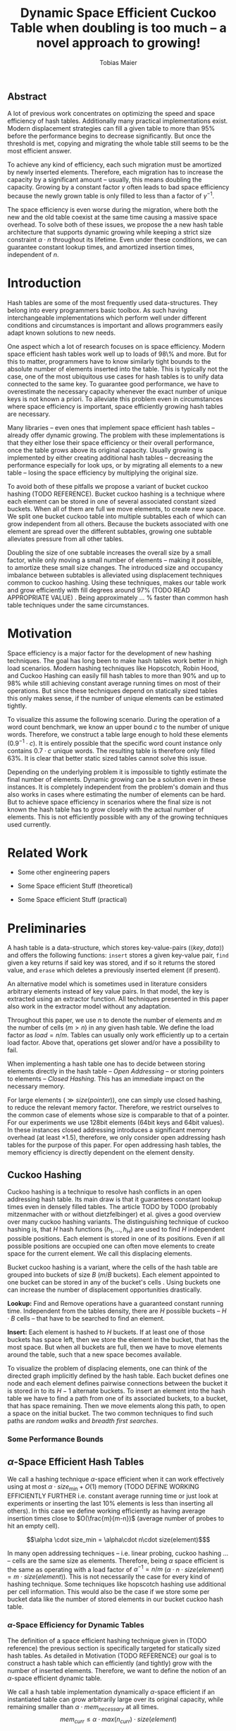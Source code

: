 #+TITLE:    Dynamic Space Efficient Cuckoo Table when doubling is too much -- a novel approach to growing!
#+AUTHOR:   Tobias Maier
#+EMAIL:    t.maier@kit.edu

# #+LATEX_CLASS: [/home/maier/WorkEnv/Links/space_git/paper/lipics-v2016.sty]

** Abstract
A lot of previous work concentrates on optimizing the speed and space
efficiency of hash tables.  Additionally many practical
implementations exist.  Modern displacement strategies can fill a
given table to more than 95% before the performance begins to decrease
significantly.  But once the threshold is met, copying and migrating
the whole table still seems to be the most efficient answer.

To achieve any kind of efficiency, each such migration must be
amortized by newly inserted elements.  Therefore, each migration has
to increase the capacity by a significant amount -- usually, this
means doubling the capacity.  Growing by a constant factor
$\gamma$ often leads to bad space efficiency because the newly grown table
is only filled to less than a factor of $\gamma^{-1}$.

The space efficiency is even worse during the migration, where both
the new and the old table coexist at the same time causing a massive
space overhead.  To solve both of these issues, we propose the a new
hash table architecture that supports dynamic growing while keeping a
strict size constraint $\alpha \cdot n$ throughout its lifetime.  Even
under these conditions, we can guarantee constant lookup times, and
amortized insertion times, independent of $n$.

* Introduction
Hash tables are some of the most frequently used data-structures. They
belong into every programmers basic toolbox.  As such having
interchangeable implementations which perform well under different
conditions and circumstances is important and allows programmers
easily adapt known solutions to new needs.

One aspect which a lot of research focuses on is space efficiency.
Modern space efficient hash tables work well up to loads of 98\% and
more. But for this to matter, programmers have to know similarly tight
bounds to the absolute number of elements inserted into the table.
This is typically not the case, one of the most ubiquitous use cases
for hash tables is to unify data connected to the same key.  To
guarantee good performance, we have to overestimate the necessary
capacity whenever the exact number of unique keys is not known a
priori.  To alleviate this problem even in circumstances where space
efficiency is important, space efficiently growing hash tables are
necessary.

Many libraries -- even ones that implement space efficient hash tables
-- already offer dynamic growing.  The problem with these
implementations is that they either lose their space efficiency or
their overall performance, once the table grows above its original
capacity.  Usually growing is implemented by either creating
additional hash tables -- decreasing the performance especially for
look ups, or by migrating all elements to a new table -- losing the
space efficiency by multiplying the original size.

To avoid both of these pitfalls we propose a variant of bucket cuckoo
hashing (TODO REFERENCE).  Bucket cuckoo hashing is a technique where
each element can be stored in one of several associated constant sized
buckets.  When all of them are full we move elements, to create new
space.  We split one bucket cuckoo table into multiple subtables each
of which can grow independent from all others.  Because the buckets
associated with one element are spread over the different subtables,
growing one subtable alleviates pressure from all other tables.

Doubling the size of one subtable increases the overall size by a
small factor, while only moving a small number of elements -- making
it possible, to amortize these small size changes. The introduced size
and occupancy imbalance between subtables is alleviated using
displacement techniques common to cuckoo hashing. Using these
techniques, makes our table work and grow efficiently with fill
degrees around 97% (TODO READ APPROPRIATE VALUE) .  Being
approximately ... % faster than common hash table techniques under the
same circumstances.

* Motivation
Space efficiency is a major factor for the development of new hashing
techniques.  The goal has long been to make hash tables work better in
high load scenarios.  Modern hashing techniques like Hopscotch, Robin
Hood, and Cuckoo Hashing can easily fill hash tables to more than 90%
and up to 98% while still achieving constant average running times on
most of their operations.  But since these techniques depend on
statically sized tables this only makes sense, if the number of unique
elements can be estimated tightly.

To visualize this assume the following scenario.  During the operation
of a word count benchmark, we know an upper bound $c$ to the number of
unique words. Therefore, we construct a table large enough to hold
these elements ($0.9^{-1}\cdot c$).  It is entirely possible that the
specific word count instance only contains $0.7\cdot c$ unique words.
The resulting table is therefore only filled 63%.  It is clear that
better static sized tables cannot solve this issue.

Depending on the underlying problem it is impossible to tightly
estimate the final number of elements.  Dynamic growing can be a
solution even in these instances.  It is completely independent from
the problem's domain and thus also works in cases where estimating the
number of elements can be hard.  But to achieve space efficiency in
scenarios where the final size is not known the hash table has to grow
closely with the actual number of elements.  This is not efficiently
possible with any of the growing techniques used currently.

* Related Work
- Some other engineering papers

- Some Space efficient Stuff  (theoretical)

- Some Space efficient Stuff  (practical)

* Preliminaries

A hash table is a data-structure, which stores key-value-pairs
(\(\langle key, data \rangle\)) and offers the following functions:
~insert~ stores a given key-value pair, ~find~ given a key returns if
said key was stored, and if so it returns the stored value, and
~erase~ which deletes a previously inserted element (if present).

An alternative model which is sometimes used in literature considers
arbitrary elements instead of key value pairs.  In that model, the key
is extracted using an extractor function.  All techniques presented in
this paper also work in the extractor model without any adaptation.

Throughout this paper, we use $n$ to denote the number of elements and
$m$ the number of cells ($m > n$) in any given hash table.  We define
the load factor as $load = n/m$.  Tables can usually only work
efficiently up to a certain load factor.  Above that, operations get
slower and/or have a possibility to fail.
# Is this really OPEN vs. CLOSED or DIRECT vs. INDIRECT
When implementing a hash table one has to decide between storing
elements directly in the hash table -- /Open Addressing/ -- or storing
pointers to elements -- /Closed Hashing/. This has an immediate impact
on the necessary memory.

\begin{align*}
  mem_{open}  (n,m) &\geq^* m\cdot size(element)\\
  mem_{closed}(n,m) &\geq^* m\cdot size(pointer) + n\cdot size(element)\\
\end{align*}

For large elements (\(\gg size(pointer)\)), one can simply use closed
hashing, to reduce the relevant memory factor.  Therefore, we restrict
ourselves to the common case of elements whose size is comparable to
that of a pointer.  For our experiments we use 128bit elements (64bit
keys and 64bit values).  In these instances closed addressing
introduces a significant memory overhead (at least \(\times1.5\)), therefore, we only consider
open addressing hash tables for the purpose of this paper. For open
addressing hash tables, the memory efficiency is directly dependent on
the element density.

** Cuckoo Hashing
Cuckoo hashing is a technique to resolve hash conflicts in an open
addressing hash table. Its main draw is that it guarantees constant
lookup times even in densely filled tables. The article TODO by TODO
(probably mitzenmacher with or without dietzfelbinger) et al. gives a
good overview over many cuckoo hashing variants.  The distinguishing
technique of cuckoo hashing is, that $H$ hash functions (\(h_1, ... ,
h_H\)) are used to find $H$ independent possible positions. Each
element is stored in one of its positions.  Even if all possible
positions are occupied one can often move elements to create space for the
current element. We call this displacing elements.

Bucket cuckoo hashing is a variant, where the cells of the hash table
are grouped into buckets of size $B$ ($m/B$ buckets).  Each element
appointed to one bucket can be stored in any of the bucket's cells .
Using buckets one can increase the number of displacement
opportunities drastically.

*Lookup:* Find and Remove operations have a guaranteed constant
running time. Independent from the tables density, there are $H$
possible buckets -- $H\cdot B$ cells -- that have to be searched to
find an element.

*Insert:* Each element is hashed to $H$ buckets.  If at least
one of those buckets has space left, then we store the element in the
bucket, that has the most space.  But when all buckets are full, then we
have to move elements around the table, such that a new space becomes
available.

# IMPLICIT GRAPH MODEL
To visualize the problem of displacing elements, one can think of the
directed graph implicitly defined by the hash table.  Each bucket
defines one node and each element defines pairwise connections between
the bucket it is stored in to its $H-1$ alternate buckets.  To insert
an element into the hash table we have to find a path from one of its
associated buckets, to a bucket, that has space remaining.  Then we
move elements along this path, to open a space on the initial bucket.
The two common techniques to find such paths are /random walks/ and
/breadth first searches/.

*** Some Performance Bounds

** $\alpha$-Space Efficient Hash Tables
We call a hashing technique \(\alpha\)-space efficient when it can
work effectively using at most $\alpha \cdot size_{\min} + O(1)$
memory (TODO DEFINE WORKING EFFICIENTLY FURTHER i.e. constant average
running time or just look at experiments or inserting the last 10%
elements is less than inserting all others). In this case we define
working efficiently as having average insertion times close to
$O(\frac{m}{m-n})$ (average number of probes to hit an empty cell).

\[\alpha \cdot size_min = \alpha\cdot n\cdot size(element)$\]

In many open addressing techniques -- i.e. linear probing, cuckoo
hashing ... -- cells are the same size as elements. Therefore, being
$\alpha$ space efficient is the same as operating with a load factor
of $\alpha^{-1} = n/m$ ($\alpha\cdot n \cdot size(element) = m\cdot
size(element)$).  This is not necessarily the case for every kind of
hashing technique.  Some techniques like hopscotch hashing use
additional per cell information.  This would also be the case if we
store some per bucket data like the number of stored elements in our
bucket cuckoo hash table.

*** $\alpha$-Space Efficiency for Dynamic Tables
The definition of a space efficient hashing technique given in (TODO
reference) the previous section is specifically targeted for
statically sized hash tables.  As detailed in Motivation (TODO
REFERENCE) our goal is to construct a hash table which can efficiently
(and tightly) grow with the number of inserted elements. Therefore, we
want to define the notion of an \(\alpha\)-space efficient dynamic
table.

We call a hash table implementation dynamically \(\alpha\)-space
efficient if an instantiated table can grow arbitrarily large over its
original capacity, while remaining smaller than \(\alpha\cdot
mem_{necessary}\) at all times.  \[mem_{curr} \leq \alpha\cdot
max(n_{curr})\cdot size(element)\]

One point of discussion while defining dynamic space efficiency is the
space consumption during hash table operations.  During a table
migration both the source (\(t_{source}\)) and the target
(\(t_{target}\)) table are allocated, thus using \(mem =
(m_{source}+m_{target})\cdot size(cell)\) space.  This is especially
prohibiting if all elements are held in one table, then at least
\(2\cdot m\cdot size(element)\) is necessary for each migration.

Our definition of dynamic space efficiency does not enforce size
reduction due to the deletion of elements, but it enforces that the
memory used by deleted elements must be reused (no tombstones).

\paragraph{Trivial Examples}
One simple example of this is a linear probing table, which grows by a
factor of two, whenever 50% of the table is filled. Here the table is
at least 25% filled (immediately after growing), therefore, the table
is 6-space efficient (during the grow operation there are \((4+2)+n\)
cells). Another example would be a cuckoo table which doubles in size
whenever it surpasses 95%, fill rate. This would be a
$0.95^{-1}+0.45^{-1}\approx 3.2$-space efficient table.

* DySECT Space Efficient Growing, by Splitting the Table
Our goal is to build an efficiently growing data structure, that
remains space efficient at all times.  A commonly used growing
technique is to double the previous size by migrating all elements
into a table which has two times the original size.  Of course this is
not memory efficient.  A natural thought which occurs is to double
only part of the data structure.  This idea together with the
balancing ability of multiple hash functions is what will achieve the
described functionality.

** Description
We use a two level approach (shown in TODO FIGREFRENCE) to allow
differentiated growing between table parts.  The first level consists
of a table which stores pointers to $T$ second level tables. The
second level tables consist of buckets that store elements.

# Find the Buckets per element
Comparable to classic cuckoo hashing, each element has $H$ associated
buckets ($H$ number of hash functions), these can be in the same, or
in different sub tables.  Each inserted element lies in one of its
associated buckets.  To find a bucket associated with an
element $e$, we compute \(e\)s hash value using the appropriated hash function
$h_i(e)$. We split that hash value into two parts, then we use the
first part to chose a second level table, and the second part to
choose one of the contained buckets.

# Chaching of the first level Table
To understand the performance of this hash table, it is important to
realize that when the hash table is used regularly, the first level
table will always remain cached. This is important, because otherwise lookups
would cause unnecessary cache misses that would not have happened in a
single level hash table.  Because of this we expect the average number
of cache misses during hash table operations to be similar to those of
a normal cuckoo hash table.

** Growing
When the table contains enough elements, that the memory constraint
can be kept, we migrate a subtable.  We migrate subtables in order
from the first to the last, therefore, no subtable can be more than
twice as large as any other.

Assume that all subtables have $s=m/tl$ cells. We can grow the first
subtable once $\alpha\cdot n > m+2s$.  Doubling the size of a second
level table increases the global number of cells from $m_{old} =
tl\cdot s$ to $m_{new} = m_{old}+s = (tl+1)\cdot s$ (factor:
$\frac{tl+1}{tl}$).  Note that all subsequent grows migrate one of the
smaller tables, until all tables have the same size again.  Therefore,
each grow until then increase the capacity by the same absolute amount
(smaller factor).

From a theoretical point of view, the cost of growing the subtable is
amortized by element insertions.  There are at least $\alpha^{-1}
\cdot s = \Omega(s)$ insertions between two migrations.  One migration
takes $\Theta(s)$ time. Alternatively abstract point of view, after
inserting $\alpha^{-1} \cdot s$ elements the table grows enough, to
raise the capacity about the same $\alpha^{-1} \cdot s$ effective
cells (actual cells $\times$ fill factor).

From a practical view, the migration is efficient because it accesses
cells in a linear fashion making it really cache efficient.  Even in
the target table cells are accessed linearly, because of the way we
assign elements to buckets there are no displacements necessary.  The
elements from each original bucket are split into two buckets of the
target table.  Therefore, no bucket of the target table can have more
elements than its respective original bucket.

In the implicit graph model of the cuckoo table (TODOsee section
cuckoo hashing), growing a subtable is equivalent to
splitting each node that represents a bucket within that table. The
edges (elements) in the implicitly defined subgraph are not doubled,
therefore, the resulting subgraph becomes more sparse, making it
easier to insert elements.

** Shrinking
In many use cases, shrinking is not necessary.  It worsens performance
by taking time for the migration and making the remaining table more
dense.  Furthermore, it is unclear that the freed memory is actually
necessary for other parts of the application.  If that memory is
necessary, and shrinking is required, for example, when removed
elements are reinserted into another data structure and global memory
bounds are necessary (other data structures grow while the hash table
shrinks).

Shrinking can work similarly to growing. We replace a second level
table with a smaller one by migrating elements from one to the
other.  During this migration we join elements from two buckets into
one. Therefore, it is possible for a bucket to overfill.  We reinsert
these elements at the end of the migration.  Obviously, this can only
apply to at most half the migrated elements.

# Triggering shrink operations
When triggering the size reduction, one has to make sure that the
migration is amortized. Therefore, a grow operation cannot immediately
follow a shrink operation.  When shrinking is enabled we propose to
shrink one subtable when $\alpha*n < m-s'$ elements ($s'$ size of a
large table, $m_{new} = m_{old} -s'/2$).

Notice that the memory requirement actually increases during the
operation itself.

*** COMMENT interesting shrinking method
Displace all elements from one subtable to the other subtables.
Delete that subtable, and then maybe replace it with a newly allocated
one (that would then be nearly empty).  One problem with this
technique is that approx $n/tl^{k}$ elements are only associated with
buckets, in this one table ($n/tl^2$ when using double hashing)!
Those have to be stored in a vector/moved to the replacement table.

*** COMMENT bla
# There is an aggressivity parameter, which is used to regulate when to shrink the table.
Shrinking the table can only be amortized by remove operations when
$O(s)$ elements are removed before the table changes size -- counted
after the size change (growing or shrinking).  This can only work if
the table can temporarily remain larger than $\alpha \cdot n$ cells.
Otherwise there would be the possibility for quadratic behavior when
one element is repeatedly inserted and removed, if this one element
causes a grow/shrink.

** Difficulties for the Analysis of our table structure
There are three factors, that impact the performance of our dynamic
table compared to other cuckoo table variants and to other hashing solutions in
general *inhomogeneous table resolution*, *element imbalance* and
*population density*. All of these factors influence the maximum load
density and the running times in different ways.

*** Imbalance through Inhomogeneous Table Resolution
By growing individual second level tables we introduce a size imbalance
between subtables.  Large tables contain more buckets, but the number
of elements hashed to the table itself is not dependent on its size,
therefore, it is difficult to spread elements evenly among buckets.
Uneven bucket fill ratios can lead to longer insertion times.

If there are $n$ elements in a table with /tl/ second level tables,
$j$ of which have size $2s$ the others have size $s$. If elements are
spread equally among buckets then all small tables have around
$n/(tl+j)$ elements, and the bigger tables have $2n/(tl+j)$ elements.
For each table there are about $kn/tl$ elements associated to one of
its buckets.  This shows that having more hash functions can lead to a
better balance.

For two hash functions ($k=2$) and only one grown table ($j=1$) this
means that $\approx 2n/(tl+1)$ should be stored in the first table.
These are nearly all elements associated to a bucket in the first
table ($\approx 2n/tl$). So to distribute elements evenly nearly all
elements would have to be stored there.

*** Imbalance through Size Changes
In addition to the problem of inhomogenous tables, there is an
inherent balancing problem introduced by resizing subtables. It is
clear, that a newly grown table is not filled as densely as other
tables.  Since we double the table size, grown tables can only be
filled to about 50%.

Assume the global table is filled close to 100% when the first table begins
to grow.  now there is the capacity for $s$ new elements, but this
capacity is only in the first table, elements that are not hashed to
the first table, automatically trigger displacements leading to slow
insertions.

Notice that repeated operations help to equalize this imbalance,
because elements are more likely inserted into the less dense areas,
and more likely to be deleted from more dense areas.

*** Population Density
Measuring and comparing the performance of space efficient growing
tables to their statically sized counterparts is difficult.  Inserting
elements into a densely filled table takes longer, than into an empty
one.  Therefore, a table that is always densely filled will naturally
be slower than one that only fills up towards the end of the
execution -- even when ignoring eventual growing costs.

** Hashing Elements to Buckets
*** Compute the Bucket from a Hashed Key
From a hashed key, we have to compute the subtable and the bucket
within that subtable.  To make this efficient we use powers of two for
the number of subtables ($T = 2^t$), as well as the individual
subtable sizes ($s = 2^*$).  Since the number of subtables remains
constant we can use the first $t$ bits from the hashed key, to find the
appropriate subtable.  From the remaining bits we compute the offset
into this subtable using a bitmask ($\texttt{AND}~s-1 \leftrightarrow
\mod s$).

*** Reducing Number Computed Hash Functions
# For our experiments, we use the hash function xxHash (TODO
# REFERENCE). It is fast and offers good randomization.
Evaluating hash functions is expensive, therefore, reducing the number
of hash functions computed per operation increases the efficiency of
the table.  The hash function we use computes 64bit hash values
(i.e. xxHash TODO).  We split these 64bit value into two 32bit hash
values. All common bucket hash table sizes can be addressed using 32
bits. They can address up to $2^{32}$ buckets which achieves a
capacity for \(2^{35} \approx 34\) billion elements (bucket size 8),
at that point a hash table consumes 512GiB memory.

When $H > 2$ we can use /double hashing/ to further reduce the number
of computed hash functions. Double hashing creates an arbitrary amount
of hash values using only two original hash functions $h'$ and
$h''$.  The additional values are linear combinations computed
from the original two values, $h_i(key) = h'(key) + i\cdot
h''(key)$.

Combining both of these techniques, we can reduce the number of
computed hash functions to one 64bit hash function.  This is
especially important during large displacements, where each
encountered element has to be rehashed to find its alternative
buckets.

**** COMMENT To understand the following technique, we think about the potential
size of a hash table, and its number of buckets. Using $32$ bits one can
address $2^32$ buckets ($\approx 4\,$G) -- with a bucket size of eight
this makes $2^35\approx 34\,$G.  With a common element size of $64\,$bit per
key and $64\,$bit per value -- $16\,$Byte per pair -- the table has a size of
$512\,$GiB. This is big enough for any reasonable /single threaded/
application.  Therefore, instead of computing two hash functions, we
use one $64\,$bit hash function and split the result, to compute both
associated buckets.  For this to work, one has to use a hash function
which generates $64\,$bits of "randomness".

* Experiments
As described in section (TODO REFERENCE DIFFICULTIES...) there are
many factors that impact hash table performance.  Many of these
factors are inherent to the combination of growing and space
efficiency.  To show that our ideas work from a practical point of
view we use a wide portfolio of both micro-benchmarks and practical
experiments.

** Comparison Implementations
To put the performance of our solution into perspective, we
implemented and tested several other options for space efficient
hashing.  We use our own implementations, since most hash tables found
online do not support strict space-efficiency.  In Appendix TODO we
show that our implementations are at least competitive with
implementations found .

*Linear Probing* is the most common hashing technique outside of
hashing with chaining.  It is commonly accepted to be inefficient for
higher load factors because search distances can become large.  In
practice, this fact is counteracted by its cache-efficiency making
operations fast in spite of long probing distances.  Linear probing is
especially slow in ~find~ and ~erase~ operations, that often have
guaranteed constant running time in other implementation.

To grow our linear probing table, we use table migrations.  This can
be made space efficient, by increasing the capacity in place.  This is
possible due to over allocation (MAYBE SOME SOURCE/APPENDIX/WRITE
SHORT PAPER) and a simple in place migration algorithm (ALSO
APPENDIX/SHORT PAPER).  For a table that was initialized to hold $n'$
elements with a space-efficiency $\alpha$ we trigger growing once the
number of elements is $n = \frac{(1+\alpha)}{2}n'$. We then increase
the capacity $m$ to $\alpha\cdot n$ to remain strictly size-efficient.
Our implementation of the migration is highly cache efficient, but
all elements have to be moved.  This makes repeated migrations inefficient
especially for small $\alpha$.

*Hopscotch Hashing* is a technique similar to linear probing where
elements are moved when they are too far from their original hash
position.  Additionally, hopscotch hashing introduces an acceleration
data structure which uses bitmaps to store neighborhood data. This
data improves find and erase performance.  Many people would expect
the acceleration data to be the main draw to hopscotch hashing, but it
is also its greatest demise in the space-efficient setting.  The
bitmaps introduce a significant memory overhead of neighborhood-size
bits per cell.  Our experiments show that for any reasonable fill
factor neighborhoods have to be 64bits and larger, this introduces a
size factor of $\times1.5$ (128bit elements).  We still include
measurements with hopscotch hashing -- without considering space for
the neighborhood data -- to show its overall performance tendencies.
Growing hopscotch tables is done similar to the technique described
under linear probing.

*Robin Hood Hashing* is another technique based on linear probing. The
goal of this technique is to improve find performance by minimizing
the maximum/average displacement distance.  The drawback of this technique is
that insertions have to compute the hash of each element that is
skipped by the insertion.

*Classic Bucket Cuckoo Hashing* is the technique we adopted to design
our hashing technique.  It has clear advantages for space efficient
tables.  Like our variant it offers constant lookup and deletion
times.  In contrast to our variant, it does not suffer from any
imbalances caused either by table resolution or by local growing
operations.  Growing works similar to the linear probing table above.

** Hardware
We test our implementation on two very different systems, first a
consumer level desktop computer ...

** Tests
*** Incremental Construction
*** Mixed Benchmarks


* COMMENT CUTS
** Introduction
The second level tables consist of Buckets which actually store the
elements.  While the table is not growing, operations proceed similar
to normal cuckoo hashing.  Each element correlates to two buckets
(each within one subtable).  These buckets depend on the hash function
in the following way: first we use the most significant bits of the
hash value to choose the appropriate subtable, then we use the lesser
significant bits to find a location within that subtable.  When
inserting an element we will store it in one of its correlating
buckets.  If there is no space in the connected buckets, then we use
common cuckoo displacement techniques to make room.

When the table needs to grow, one can double the size of a subtable,
increasing the overall capacity only by a small factor.  Only the
elements within the grown subtable are migrated. Therefore the
additional space is linear in the number of migrated elements which is
important for the amortization. The so grown subtable now
contains twice the number of buckets, as before. This introduces some
imbalance, because the percentage of elements that hash to one
subtable does not depend on the subtable size.  But we will show that
using a breadth-first-search displacement technique will in practice
find short displacement paths that lead to a successful insertion.

Therefore, our dynamic space efficient tables work efficiently even
when filled to similar degrees as homogeneous tables using the same
displacement strategy. They also work up to ... times better than
other space efficient approaches.

** Preliminaries
Let $n$ be the number of elements in a hash table which has $m$ cells.
Sometimes we combine multiple cells into buckets, then $b$ will denote
the bucket size (number of cells in one bucket).  When allocating the
table, we allocate it with approximately $n\cdot \alpha$ cells.
Therefore, an appropriately filled table has \(m=n\cdot\alpha\).

We call /se/ the size of one element.  For most hash tables this is
also the size of each hash table cell.  Therefore, the size of the hash
table is usually \(/se/\cdot m\).

We call a hash table architecture *Open Addressing*, when it stores
its elements directly in the table.  This is the opposite of indirect
hash table techniques like hashing with chaining. Where the hash table
usually contains pointers to elements that are stored outside the main
table.  In this publication, we concentrate fully on hash tables with
open addressing since indirect tables cannot be space efficient when
the element size is comparable to the pointer size of the used system
(for an explanation see TODO).

*** \alpha space efficient
In the absence of compression, it is clear that the minimum memory
required for storing a hash table is the combined memory of all stored
elements \((/se/ \cdot n)\).  We call a hash table
$\alpha$-space efficient -- for an $1\leq \alpha$ when it can efficiently operate
with $n$ elements while using less than \(\alpha \cdot n \cdot
/se/ + c\) memory.

While using open addressing hash tables it is clear, that we cannot
reach the minimum space of \(n\cdot/se/\) in a non-static scenario
with on-line insertions and deletions.  Therefore, we assume that
\(\alpha > 0\).  To efficiently use the given memory, we will usually
make sure, that the used tables are \(m = \alpha \cdot n\) cells large
resulting in the necessary memory consumption.

Note that above statement is only true for tables which use open
addressing.  It disregards indirect techniques which store pointers in
the table.  This makes sense in the common scenario of reasonably
small elements (not \(/se/ >> /pointer size/\)). In this scenario,
storing one pointer per element becomes prohibitively large
(impossible for any $\alpha < \frac{/se/ + /pointer size/}{/se/}$).

In the case where elements are large compared to pointers we can
easily construct a hash table with good space efficiency by using a
non-space efficient table and storing only pointers to elements.
Using this technique the overall memory consumption is \(\approx
m\cdot /pointer size/ + n\cdot /se/\). Which is close to the optimum
\(n\cdot /se/\) for large /se/.

Therefore, we concentrate on hash tables with open addressing. This
means, that all investigated hash tables at some level consist of an
array, which stores elements directly.

*** Why is Dynamic Size Important!
The example described in our (TODO ref) Motivation shows that tight
final size estimations can be more important, than modern fill
techniques to achieve space efficiency.  Depending on the overlying
problem it can be hard to tightly estimate the number of elements.

One solution to this which is completely independent from the
problem's domain is a dynamic hash table which remains space efficient
throughout its lifetime. Such a data structure can be used whenever
tightly sized hash tables are an issue.

Let us assume we use an $\alpha$-space efficient hash table. We know
an upper bound $c$ to the number of unique elements used in our test.
If the specific instant uses only $n = \gamma\cdot c$ elements
($\gamma < 1$), then good results could have been achieved using a
\(\alpha\cdot 1/\gamma\%\) space efficient table that was properly
initiated. Therefore, optimizing static tables to support higher
densities only makes sense if the expected size of the table can be
guessed equally exact.

For example looking at a classic cuckoo hash table with ....TODO. This
table works well until it is approximately 95% filled ($\alpha =
0.95^{-1}$), therefore we choose \(m = 0.95^{-1}\cdot u\) where $u$ is
the known upper bound to the number of elements.  If the instance
contains 20% less unique keys than the upper bound, the space
consumption is \(m\cdot /se/ = 0.95^{-1}\cdot u \cdot /se/ =
0.95^{-1}\cdot 0.8^{-1}\cdot n \cdot /se/ \approx 1.32 \cdot n \cdot
/se/\).

To achieve space efficiency in cases where the final table size is
unknown or only known approximately, we have to remain space
efficient at all times during the hash tables life span (every
operation could be the last).  Therefore, the size of the table has to
grow closely together with the number of inserted elements -- all
while ensuring that the costs of each operation stay (expected,
amortized) constant.

This leads us to hash tables, that can be space efficient while they
grow dynamically.

*** dynamic alpha space efficient
Even an empty table can be space efficient, if it
can still operate when it is filled further. It has to be initialized
with an exact count of unique keys, to actually make the
$\alpha$-space efficiency matter. Since this is not necessarily
possible we will now define the notion of space efficient dynamic
tables.

We call a hash table $\alpha$-space efficiently growing,
when it can grow over its original capacity and throughout its
lifetime, will only use \(\alpha\cdot n^* \cdot /se/\) where
$n^*$ is the *peek* number of elements (observed maximum).

**** Memory Usage while Growing
An additional problem we have not yet mentioned is the memory usage,
during table migrations. When we allocate a new table to move all
elements into, there is a time when both the old and the new table
coexist. during that time, the overall memory usage is even worse.  In
the example of the 4-space efficient linear probing table above there
is a time where \(6\cdot n \cdot /se/\) memory is used (old table 50%
filled and new table 0% filled). So as a dynamic table it is only 6-space
efficient.

** Our 2Lvl Growing Approach
*** Imbalance between Second Level Tables
By growing individual subtables we introduce some imbalance into the
previously homogeneous table.  The subtable an element is hashed into is not dependent on subtable size, therefore,
each subtable has approximately the same number of elements that are
associated with one of its buckets.  Therefore, it is not immediately
obvious, that increasing the size of one table will make it easier, to
insert elements that are not necessarily associated into that one
table.

Whenever an element is inserted into the rest of the table and there
is no space for it displacements are necessary.  Each element we
examine as part of the displacement has a chance to being hashed into a
bucket of the grown table, thus, reducing the load imbalance.
